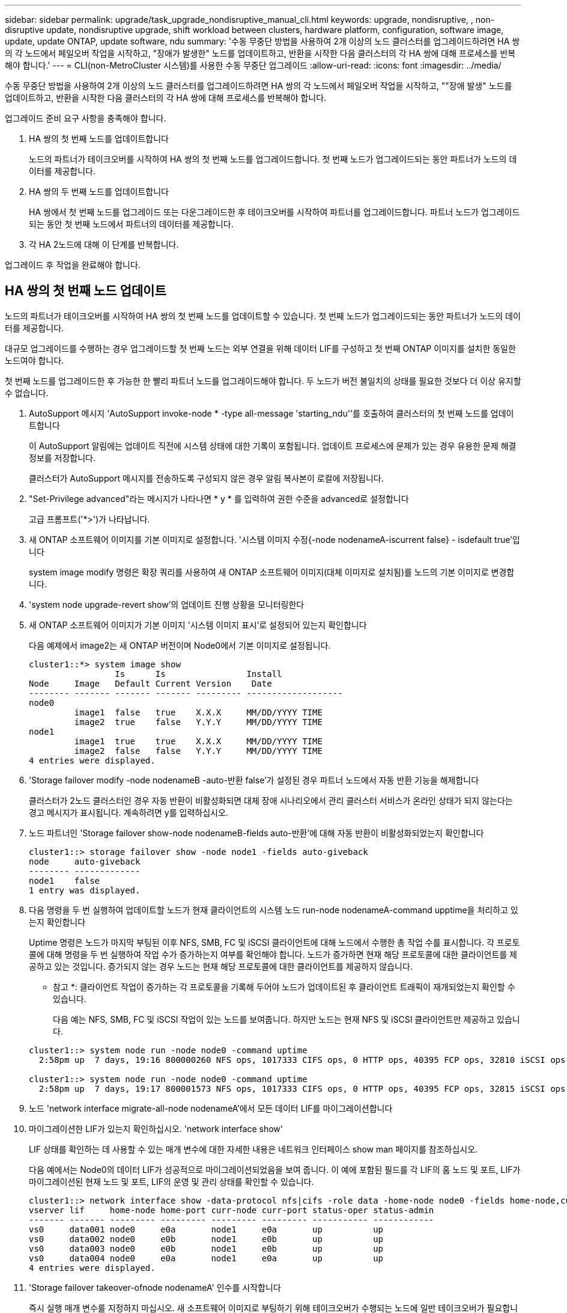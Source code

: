 ---
sidebar: sidebar 
permalink: upgrade/task_upgrade_nondisruptive_manual_cli.html 
keywords: upgrade, nondisruptive, , non-disruptive update, nondisruptive upgrade, shift workload between clusters, hardware platform, configuration, software image, update, update ONTAP, update software, ndu 
summary: '수동 무중단 방법을 사용하여 2개 이상의 노드 클러스터를 업그레이드하려면 HA 쌍의 각 노드에서 페일오버 작업을 시작하고, "장애가 발생한" 노드를 업데이트하고, 반환을 시작한 다음 클러스터의 각 HA 쌍에 대해 프로세스를 반복해야 합니다.' 
---
= CLI(non-MetroCluster 시스템)를 사용한 수동 무중단 업그레이드
:allow-uri-read: 
:icons: font
:imagesdir: ../media/


[role="lead"]
수동 무중단 방법을 사용하여 2개 이상의 노드 클러스터를 업그레이드하려면 HA 쌍의 각 노드에서 페일오버 작업을 시작하고, ""장애 발생" 노드를 업데이트하고, 반환을 시작한 다음 클러스터의 각 HA 쌍에 대해 프로세스를 반복해야 합니다.

업그레이드 준비 요구 사항을 충족해야 합니다.

. HA 쌍의 첫 번째 노드를 업데이트합니다
+
노드의 파트너가 테이크오버를 시작하여 HA 쌍의 첫 번째 노드를 업그레이드합니다. 첫 번째 노드가 업그레이드되는 동안 파트너가 노드의 데이터를 제공합니다.

. HA 쌍의 두 번째 노드를 업데이트합니다
+
HA 쌍에서 첫 번째 노드를 업그레이드 또는 다운그레이드한 후 테이크오버를 시작하여 파트너를 업그레이드합니다. 파트너 노드가 업그레이드되는 동안 첫 번째 노드에서 파트너의 데이터를 제공합니다.

. 각 HA 2노드에 대해 이 단계를 반복합니다.


업그레이드 후 작업을 완료해야 합니다.



== HA 쌍의 첫 번째 노드 업데이트

노드의 파트너가 테이크오버를 시작하여 HA 쌍의 첫 번째 노드를 업데이트할 수 있습니다. 첫 번째 노드가 업그레이드되는 동안 파트너가 노드의 데이터를 제공합니다.

대규모 업그레이드를 수행하는 경우 업그레이드할 첫 번째 노드는 외부 연결을 위해 데이터 LIF를 구성하고 첫 번째 ONTAP 이미지를 설치한 동일한 노드여야 합니다.

첫 번째 노드를 업그레이드한 후 가능한 한 빨리 파트너 노드를 업그레이드해야 합니다. 두 노드가 버전 불일치의 상태를 필요한 것보다 더 이상 유지할 수 없습니다.

. AutoSupport 메시지 'AutoSupport invoke-node * -type all-message 'starting_ndu''를 호출하여 클러스터의 첫 번째 노드를 업데이트합니다
+
이 AutoSupport 알림에는 업데이트 직전에 시스템 상태에 대한 기록이 포함됩니다. 업데이트 프로세스에 문제가 있는 경우 유용한 문제 해결 정보를 저장합니다.

+
클러스터가 AutoSupport 메시지를 전송하도록 구성되지 않은 경우 알림 복사본이 로컬에 저장됩니다.

. "Set-Privilege advanced"라는 메시지가 나타나면 * y * 를 입력하여 권한 수준을 advanced로 설정합니다
+
고급 프롬프트('*>')가 나타납니다.

. 새 ONTAP 소프트웨어 이미지를 기본 이미지로 설정합니다. '시스템 이미지 수정{-node nodenameA-iscurrent false} - isdefault true'입니다
+
system image modify 명령은 확장 쿼리를 사용하여 새 ONTAP 소프트웨어 이미지(대체 이미지로 설치됨)를 노드의 기본 이미지로 변경합니다.

. 'system node upgrade-revert show'의 업데이트 진행 상황을 모니터링한다
. 새 ONTAP 소프트웨어 이미지가 기본 이미지 '시스템 이미지 표시'로 설정되어 있는지 확인합니다
+
다음 예제에서 image2는 새 ONTAP 버전이며 Node0에서 기본 이미지로 설정됩니다.

+
[listing]
----
cluster1::*> system image show
                 Is      Is                Install
Node     Image   Default Current Version    Date
-------- ------- ------- ------- --------- -------------------
node0
         image1  false   true    X.X.X     MM/DD/YYYY TIME
         image2  true    false   Y.Y.Y     MM/DD/YYYY TIME
node1
         image1  true    true    X.X.X     MM/DD/YYYY TIME
         image2  false   false   Y.Y.Y     MM/DD/YYYY TIME
4 entries were displayed.
----
. 'Storage failover modify -node nodenameB -auto-반환 false'가 설정된 경우 파트너 노드에서 자동 반환 기능을 해제합니다
+
클러스터가 2노드 클러스터인 경우 자동 반환이 비활성화되면 대체 장애 시나리오에서 관리 클러스터 서비스가 온라인 상태가 되지 않는다는 경고 메시지가 표시됩니다. 계속하려면 y를 입력하십시오.

. 노드 파트너인 'Storage failover show-node nodenameB-fields auto-반환'에 대해 자동 반환이 비활성화되었는지 확인합니다
+
[listing]
----
cluster1::> storage failover show -node node1 -fields auto-giveback
node     auto-giveback
-------- -------------
node1    false
1 entry was displayed.
----
. 다음 명령을 두 번 실행하여 업데이트할 노드가 현재 클라이언트의 시스템 노드 run-node nodenameA-command upptime을 처리하고 있는지 확인합니다
+
Uptime 명령은 노드가 마지막 부팅된 이후 NFS, SMB, FC 및 iSCSI 클라이언트에 대해 노드에서 수행한 총 작업 수를 표시합니다. 각 프로토콜에 대해 명령을 두 번 실행하여 작업 수가 증가하는지 여부를 확인해야 합니다. 노드가 증가하면 현재 해당 프로토콜에 대한 클라이언트를 제공하고 있는 것입니다. 증가되지 않는 경우 노드는 현재 해당 프로토콜에 대한 클라이언트를 제공하지 않습니다.

+
* 참고 *: 클라이언트 작업이 증가하는 각 프로토콜을 기록해 두어야 노드가 업데이트된 후 클라이언트 트래픽이 재개되었는지 확인할 수 있습니다.

+
다음 예는 NFS, SMB, FC 및 iSCSI 작업이 있는 노드를 보여줍니다. 하지만 노드는 현재 NFS 및 iSCSI 클라이언트만 제공하고 있습니다.

+
[listing]
----
cluster1::> system node run -node node0 -command uptime
  2:58pm up  7 days, 19:16 800000260 NFS ops, 1017333 CIFS ops, 0 HTTP ops, 40395 FCP ops, 32810 iSCSI ops

cluster1::> system node run -node node0 -command uptime
  2:58pm up  7 days, 19:17 800001573 NFS ops, 1017333 CIFS ops, 0 HTTP ops, 40395 FCP ops, 32815 iSCSI ops
----
. 노드 'network interface migrate-all-node nodenameA'에서 모든 데이터 LIF를 마이그레이션합니다
. 마이그레이션한 LIF가 있는지 확인하십시오. 'network interface show'
+
LIF 상태를 확인하는 데 사용할 수 있는 매개 변수에 대한 자세한 내용은 네트워크 인터페이스 show man 페이지를 참조하십시오.

+
다음 예에서는 Node0의 데이터 LIF가 성공적으로 마이그레이션되었음을 보여 줍니다. 이 예에 포함된 필드를 각 LIF의 홈 노드 및 포트, LIF가 마이그레이션된 현재 노드 및 포트, LIF의 운영 및 관리 상태를 확인할 수 있습니다.

+
[listing]
----
cluster1::> network interface show -data-protocol nfs|cifs -role data -home-node node0 -fields home-node,curr-node,curr-port,home-port,status-admin,status-oper
vserver lif     home-node home-port curr-node curr-port status-oper status-admin
------- ------- --------- --------- --------- --------- ----------- ------------
vs0     data001 node0     e0a       node1     e0a       up          up
vs0     data002 node0     e0b       node1     e0b       up          up
vs0     data003 node0     e0b       node1     e0b       up          up
vs0     data004 node0     e0a       node1     e0a       up          up
4 entries were displayed.
----
. 'Storage failover takeover-ofnode nodenameA' 인수를 시작합니다
+
즉시 실행 매개 변수를 지정하지 마십시오. 새 소프트웨어 이미지로 부팅하기 위해 테이크오버가 수행되는 노드에 일반 테이크오버가 필요합니다. LIF를 노드에서 수동으로 마이그레이션하지 않은 경우 서비스 중단이 발생하지 않도록 LIF가 노드의 HA 파트너로 자동으로 마이그레이션됩니다.

+
첫 번째 노드가 반환 대기 상태로 부팅됩니다.

+
* 참고 *: AutoSupport가 활성화된 경우 노드가 클러스터 쿼럼을 벗어났음을 나타내는 AutoSupport 메시지가 전송됩니다. 이 알림을 무시하고 업데이트를 진행할 수 있습니다.

. 테이크오버가 성공했는지 확인: 스토리지 페일오버 표시
+
버전 불일치와 사서함 형식 문제를 나타내는 오류 메시지가 나타날 수 있습니다. 이는 예상되는 동작으로, 주요 무중단 업그레이드에서 일시적인 상태를 나타내며 유해하지 않습니다.

+
다음 예제는 Takeover가 성공했음을 보여줍니다. 노드 Node0이 반환 상태를 기다리고 있으며, 해당 파트너가 Takeover 상태에 있습니다.

+
[listing]
----
cluster1::> storage failover show
                              Takeover
Node           Partner        Possible State Description
-------------- -------------- -------- -------------------------------------
node0          node1          -        Waiting for giveback (HA mailboxes)
node1          node0          false    In takeover
2 entries were displayed.
----
. 다음 조건이 적용될 때까지 8분 이상 기다립니다.
+
** 클라이언트 다중 경로(배포된 경우)가 안정화됩니다.
** 클라이언트는 테이크오버 중에 발생하는 입출력 작업에서 일시 중지로부터 복구됩니다.
+
복구 시간은 클라이언트에 따라 다르며 클라이언트 애플리케이션의 특성에 따라 8분 이상 걸릴 수 있습니다.



. 애그리게이트를 첫 번째 노드인 'Storage failover 반환 – ofnode nodenameA'로 반환합니다
+
반환 프로그램이 루트 애그리게이트를 파트너 노드로 반환한 다음, 해당 노드에서 부팅을 완료한 후 루트가 아닌 애그리게이트와 자동으로 되돌리도록 설정된 LIF를 반환합니다. 새로 부팅된 노드는 Aggregate가 반환되는 즉시 각 Aggregate의 클라이언트에 데이터를 제공하기 시작합니다.

. 모든 애그리게이트가 반환되었는지 확인:'Storage failover show-반환
+
GiveStatus 필드에 반환할 애그리게이트가 없다고 표시되면 모든 애그리게이트가 반환된 것입니다. Giveback이 거부되면 명령은 반환 진행률을 표시하고 어떤 서브시스템이 Giveback을 거부하는지 표시합니다.

. 애그리게이트가 반환되지 않은 경우 다음 단계를 수행하십시오.
+
.. 거부권을 행사할 수 있는 대안을 검토하여 "받는 사람" 조건을 해결할지 또는 거부권을 무시할지 여부를 결정합니다.
+
link:../high-availability/index.html["고가용성 구성"]

.. 필요한 경우 오류 메시지에 설명된 "받는 사람" 조건을 해결하여 식별된 작업이 정상적으로 종료되도록 합니다.
.. 스토리지 페일오버 반환 명령을 다시 실행합니다.
+
만약 "to" 조건을 무시하기로 결정했다면 -override-vetoes 매개변수를 TRUE로 설정하십시오.



. 다음 조건이 적용될 때까지 8분 이상 기다립니다.
+
** 클라이언트 다중 경로(배포된 경우)가 안정화됩니다.
** 클라이언트는 반환 중에 발생하는 I/O 작업의 일시 중지로부터 복구됩니다.
+
복구 시간은 클라이언트에 따라 다르며 클라이언트 애플리케이션의 특성에 따라 8분 이상 걸릴 수 있습니다.



. 노드에 대한 업데이트가 성공적으로 완료되었는지 확인합니다.
+
.. 고급 특권인 다특권 고급으로 이동하세요
.. 'system node upgrade-revert show-node nodenameA' 노드에 대한 업데이트 상태가 완료되었는지 확인합니다
+
상태는 완료 로 표시되어야 합니다.

+
상태가 완전하지 않은 경우 기술 지원 부서에 문의하십시오.

.. admin 권한 수준으로 복귀:'et-Privilege admin'입니다


. 노드의 포트가 작동 중인지 확인합니다. 'network port show-node nodenameA'
+
상위 버전의 ONTAP 9로 업그레이드된 노드에서 이 명령을 실행해야 합니다.

+
다음 예는 노드의 모든 포트가 작동 중인 것을 보여줍니다.

+
[listing]
----
cluster1::> network port show -node node0
                                                             Speed (Mbps)
Node   Port      IPspace      Broadcast Domain Link   MTU    Admin/Oper
------ --------- ------------ ---------------- ----- ------- ------------
node0
       e0M       Default      -                up       1500  auto/100
       e0a       Default      -                up       1500  auto/1000
       e0b       Default      -                up       1500  auto/1000
       e1a       Cluster      Cluster          up       9000  auto/10000
       e1b       Cluster      Cluster          up       9000  auto/10000
5 entries were displayed.
----
. LIF를 노드 '네트워크 인터페이스 되돌리기 *'로 되돌립니다
+
이 명령을 실행하면 노드에서 마이그레이션된 LIF가 반환됩니다.

+
[listing]
----
cluster1::> network interface revert *
8 entries were acted on.
----
. 노드의 데이터 LIF가 노드로 성공적으로 되돌려지고 'network interface show' 상태인지 확인합니다
+
다음 예에서는 노드에서 호스팅하는 모든 데이터 LIF가 노드로 다시 되돌려지고 해당 운영 상태가 Up이면 다음을 수행합니다.

+
[listing]
----
cluster1::> network interface show
            Logical    Status     Network            Current       Current Is
Vserver     Interface  Admin/Oper Address/Mask       Node          Port    Home
----------- ---------- ---------- ------------------ ------------- ------- ----
vs0
            data001      up/up    192.0.2.120/24     node0         e0a     true
            data002      up/up    192.0.2.121/24     node0         e0b     true
            data003      up/up    192.0.2.122/24     node0         e0b     true
            data004      up/up    192.0.2.123/24     node0         e0a     true
4 entries were displayed.
----
. 이전에 이 노드가 클라이언트에 서비스를 제공하기로 결정한 경우 해당 노드가 이전에 서비스했던 각 프로토콜에 대해 'system node run-node nodenameA -command 가동 시간'을 제공하고 있는지 확인합니다
+
업데이트 중에 작업 수가 0으로 재설정됩니다.

+
다음 예에서는 업데이트된 노드가 NFS 및 iSCSI 클라이언트 서비스를 재개했음을 보여 줍니다.

+
[listing]
----
cluster1::> system node run -node node0 -command uptime
  3:15pm up  0 days, 0:16 129 NFS ops, 0 CIFS ops, 0 HTTP ops, 0 FCP ops, 2 iSCSI ops
----
. 이전에 'Storage failover modify -node nodenameB -auto-반환 true'를 비활성화한 경우 파트너 노드에서 자동 반환 기능을 다시 활성화합니다


노드의 HA 파트너를 최대한 빨리 업데이트해야 합니다. 어떤 이유로든 업데이트 프로세스를 일시 중단해야 하는 경우 HA 쌍의 두 노드에서 동일한 ONTAP 버전을 실행해야 합니다.



== HA 쌍에서 파트너 노드를 업데이트 중입니다

HA 쌍의 첫 번째 노드를 업데이트한 후 이를 테이크오버로 시작하여 파트너를 업데이트합니다. 파트너 노드가 업그레이드되는 동안 첫 번째 노드에서 파트너의 데이터를 제공합니다.

. "Set-Privilege advanced"라는 메시지가 나타나면 * y * 를 입력하여 권한 수준을 advanced로 설정합니다
+
고급 프롬프트('*>')가 나타납니다.

. 새 ONTAP 소프트웨어 이미지를 기본 이미지로 설정합니다. '시스템 이미지 수정{-node nodenameB-iscurrent false} - isdefault true'입니다
+
system image modify 명령은 확장 쿼리를 사용하여 새 ONTAP 소프트웨어 이미지(대체 이미지로 설치됨)를 노드의 기본 이미지로 변경합니다.

. 'system node upgrade-revert show'의 업데이트 진행 상황을 모니터링한다
. 새 ONTAP 소프트웨어 이미지가 기본 이미지 '시스템 이미지 표시'로 설정되어 있는지 확인합니다
+
다음 예에서 'image2'는 ONTAP의 새 버전이며 노드의 기본 이미지로 설정됩니다.

+
[listing]
----
cluster1::*> system image show
                 Is      Is                Install
Node     Image   Default Current Version    Date
-------- ------- ------- ------- --------- -------------------
node0
         image1  false   false   X.X.X     MM/DD/YYYY TIME
         image2  true    true    Y.Y.Y     MM/DD/YYYY TIME
node1
         image1  false   true    X.X.X     MM/DD/YYYY TIME
         image2  true    false   Y.Y.Y     MM/DD/YYYY TIME
4 entries were displayed.
----
. 'Storage failover modify -node nodenameA -auto-반환 false'가 설정된 경우 파트너 노드에서 자동 반환 기능을 해제합니다
+
클러스터가 2노드 클러스터인 경우 자동 반환이 비활성화되면 대체 장애 시나리오에서 관리 클러스터 서비스가 온라인 상태가 되지 않는다는 경고 메시지가 표시됩니다. 계속하려면 y를 입력하십시오.

. 파트너 노드 'storage failover show-node nodenameA-fields auto-반환'에 대해 자동 반환이 비활성화되었는지 확인합니다
+
[listing]
----
cluster1::> storage failover show -node node0 -fields auto-giveback
node     auto-giveback
-------- -------------
node0    false
1 entry was displayed.
----
. 다음 명령을 두 번 실행하여 업데이트할 노드가 현재 'system node run-node nodenameB -command upptime'을 제공하고 있는지 확인합니다
+
Uptime 명령은 노드가 마지막 부팅된 이후 NFS, SMB, FC 및 iSCSI 클라이언트에 대해 노드에서 수행한 총 작업 수를 표시합니다. 각 프로토콜에 대해 명령을 두 번 실행하여 작업 수가 증가하는지 여부를 확인해야 합니다. 노드가 증가하면 현재 해당 프로토콜에 대한 클라이언트를 제공하고 있는 것입니다. 증가되지 않는 경우 노드는 현재 해당 프로토콜에 대한 클라이언트를 제공하지 않습니다.

+
* 참고 *: 클라이언트 작업이 증가하는 각 프로토콜을 기록해 두어야 노드가 업데이트된 후 클라이언트 트래픽이 재개되었는지 확인할 수 있습니다.

+
다음 예는 NFS, SMB, FC 및 iSCSI 작업이 있는 노드를 보여줍니다. 하지만 노드는 현재 NFS 및 iSCSI 클라이언트만 제공하고 있습니다.

+
[listing]
----
cluster1::> system node run -node node1 -command uptime
  2:58pm up  7 days, 19:16 800000260 NFS ops, 1017333 CIFS ops, 0 HTTP ops, 40395 FCP ops, 32810 iSCSI ops

cluster1::> system node run -node node1 -command uptime
  2:58pm up  7 days, 19:17 800001573 NFS ops, 1017333 CIFS ops, 0 HTTP ops, 40395 FCP ops, 32815 iSCSI ops
----
. 노드 'network interface migrate-all-node nodenameB'에서 모든 데이터 LIF를 마이그레이션합니다
. 마이그레이션한 LIF의 상태를 'network interface show'로 확인하십시오
+
LIF 상태를 확인하는 데 사용할 수 있는 매개 변수에 대한 자세한 내용은 네트워크 인터페이스 show man 페이지를 참조하십시오.

+
다음 예에서는 node1의 데이터 LIF가 성공적으로 마이그레이션되었음을 보여 줍니다. 이 예에 포함된 필드를 각 LIF의 홈 노드 및 포트, LIF가 마이그레이션된 현재 노드 및 포트, LIF의 운영 및 관리 상태를 확인할 수 있습니다.

+
[listing]
----
cluster1::> network interface show -data-protocol nfs|cifs -role data -home-node node1 -fields home-node,curr-node,curr-port,home-port,status-admin,status-oper
vserver lif     home-node home-port curr-node curr-port status-oper status-admin
------- ------- --------- --------- --------- --------- ----------- ------------
vs0     data001 node1     e0a       node0     e0a       up          up
vs0     data002 node1     e0b       node0     e0b       up          up
vs0     data003 node1     e0b       node0     e0b       up          up
vs0     data004 node1     e0a       node0     e0a       up          up
4 entries were displayed.
----
. 'Storage failover takeover -ofnode nodenameB -option allow-version-mismatch'라는 인수를 시작합니다
+
즉시 실행 매개 변수를 지정하지 마십시오. 새 소프트웨어 이미지로 부팅하기 위해 테이크오버가 수행되는 노드에 일반 테이크오버가 필요합니다. LIF를 노드에서 수동으로 마이그레이션하지 않은 경우 서비스 중단이 발생하지 않도록 LIF가 노드의 HA 파트너로 자동으로 마이그레이션됩니다.

+
페일오버된 노드가 반환 대기 상태로 부팅됩니다.

+
* 참고 *: AutoSupport가 활성화된 경우 노드가 클러스터 쿼럼을 벗어났음을 나타내는 AutoSupport 메시지가 전송됩니다. 이 알림을 무시하고 업데이트를 진행할 수 있습니다.

. 테이크오버가 성공했는지 확인: 스토리지 페일오버 표시
+
다음 예제는 Takeover가 성공했음을 보여줍니다. 노드 1이 반환 대기 상태이며 해당 파트너가 Takeover 상태에 있습니다.

+
[listing]
----
cluster1::> storage failover show
                              Takeover
Node           Partner        Possible State Description
-------------- -------------- -------- -------------------------------------
node0          node1          -        In takeover
node1          node0          false    Waiting for giveback (HA mailboxes)
2 entries were displayed.
----
. 다음 조건이 적용될 때까지 8분 이상 기다립니다.
+
** 클라이언트 다중 경로(배포된 경우)가 안정화됩니다.
** 테이크오버가 수행되는 동안 입출력이 일시 중지되어 클라이언트가 복구됩니다.
+
복구 시간은 클라이언트에 따라 다르며 클라이언트 애플리케이션의 특성에 따라 8분 이상 걸릴 수 있습니다.



. 애그리게이트를 파트너 노드 'Storage Failover 반환 - ofnode nodenameB'로 반환합니다
+
반환 작업은 먼저 루트 애그리게이트를 파트너 노드로 반환한 다음, 해당 노드의 부팅을 완료한 후 루트가 아닌 애그리게이트와 자동으로 되돌리도록 설정된 LIF를 반환합니다. 새로 부팅된 노드는 Aggregate가 반환되는 즉시 각 Aggregate의 클라이언트에 데이터를 제공하기 시작합니다.

. 모든 애그리게이트가 반환되었는지 확인:'Storage failover show-반환
+
GiveStatus 필드에 반환할 애그리게이트가 없는 경우 모든 애그리게이트가 반환됩니다. Giveback이 거부되면 명령은 반환 진행률을 표시하고 어떤 서브시스템이 반환 작업을 거부하는지 표시합니다.

. 애그리게이트가 반환되지 않는 경우 다음 단계를 수행하십시오.
+
.. 거부권을 행사할 수 있는 대안을 검토하여 "받는 사람" 조건을 해결할지 또는 거부권을 무시할지 여부를 결정합니다.
+
link:https://docs.netapp.com/us-en/ontap/high-availability/index.html["고가용성 구성"]

.. 필요한 경우 오류 메시지에 설명된 "받는 사람" 조건을 해결하여 식별된 작업이 정상적으로 종료되도록 합니다.
.. 스토리지 페일오버 반환 명령을 다시 실행합니다.
+
만약 "to" 조건을 무시하기로 결정했다면 -override-vetoes 매개변수를 TRUE로 설정하십시오.



. 다음 조건이 적용될 때까지 8분 이상 기다립니다.
+
** 클라이언트 다중 경로(배포된 경우)가 안정화됩니다.
** 클라이언트는 반환 중에 발생하는 I/O 작업의 일시 중지로부터 복구됩니다.
+
복구 시간은 클라이언트에 따라 다르며 클라이언트 애플리케이션의 특성에 따라 8분 이상 걸릴 수 있습니다.



. 노드에 대한 업데이트가 성공적으로 완료되었는지 확인합니다.
+
.. 고급 특권인 다특권 고급으로 이동하세요
.. 'system node upgrade-revert show-node nodenameB' 노드에 대한 업데이트 상태가 완료되었는지 확인합니다
+
상태는 완료 로 표시되어야 합니다.

+
상태가 완전하지 않은 경우 노드에서 system node upgrade-revert upgrade 명령을 실행합니다. 명령을 실행해도 업데이트가 완료되지 않으면 기술 지원 팀에 문의하십시오.

.. admin 권한 수준으로 복귀:'et-Privilege admin'입니다


. 노드의 포트가 작동 중인지 확인합니다. 'network port show-node nodenameB'
+
ONTAP 9.4로 업그레이드된 노드에서 이 명령을 실행해야 합니다.

+
다음 예제는 노드의 모든 데이터 포트가 작동 중인 것을 보여줍니다.

+
[listing]
----
cluster1::> network port show -node node1
                                                             Speed (Mbps)
Node   Port      IPspace      Broadcast Domain Link   MTU    Admin/Oper
------ --------- ------------ ---------------- ----- ------- ------------
node1
       e0M       Default      -                up       1500  auto/100
       e0a       Default      -                up       1500  auto/1000
       e0b       Default      -                up       1500  auto/1000
       e1a       Cluster      Cluster          up       9000  auto/10000
       e1b       Cluster      Cluster          up       9000  auto/10000
5 entries were displayed.
----
. LIF를 노드 '네트워크 인터페이스 되돌리기 *'로 되돌립니다
+
이 명령을 실행하면 노드에서 마이그레이션된 LIF가 반환됩니다.

+
[listing]
----
cluster1::> network interface revert *
8 entries were acted on.
----
. 노드의 데이터 LIF가 노드로 성공적으로 되돌려지고 'network interface show' 상태인지 확인합니다
+
다음 예에서는 노드에서 호스팅하는 모든 데이터 LIF가 노드로 다시 되돌려지고 해당 운영 상태가 Up이면 다음을 수행합니다.

+
[listing]
----
cluster1::> network interface show
            Logical    Status     Network            Current       Current Is
Vserver     Interface  Admin/Oper Address/Mask       Node          Port    Home
----------- ---------- ---------- ------------------ ------------- ------- ----
vs0
            data001      up/up    192.0.2.120/24     node1         e0a     true
            data002      up/up    192.0.2.121/24     node1         e0b     true
            data003      up/up    192.0.2.122/24     node1         e0b     true
            data004      up/up    192.0.2.123/24     node1         e0a     true
4 entries were displayed.
----
. 이전에 이 노드가 클라이언트에 서비스를 제공하기로 결정한 경우 해당 노드가 이전에 서비스했던 각 프로토콜에 대해 'system node run-node nodenameB -command 가동 시간'을 제공하고 있는지 확인합니다
+
업데이트 중에 작업 수가 0으로 재설정됩니다.

+
다음 예에서는 업데이트된 노드가 NFS 및 iSCSI 클라이언트 서비스를 재개했음을 보여 줍니다.

+
[listing]
----
cluster1::> system node run -node node1 -command uptime
  3:15pm up  0 days, 0:16 129 NFS ops, 0 CIFS ops, 0 HTTP ops, 0 FCP ops, 2 iSCSI ops
----
. 이 노드가 업데이트할 클러스터의 마지막 노드인 경우 AutoSupport 알림을 트리거합니다. 'AutoSupport invoke-node * -type all-message "finishing_ndu
+
이 AutoSupport 알림에는 업데이트 직전에 시스템 상태에 대한 기록이 포함됩니다. 업데이트 프로세스에 문제가 있는 경우 유용한 문제 해결 정보를 저장합니다.

+
클러스터가 AutoSupport 메시지를 전송하도록 구성되지 않은 경우 알림 복사본이 로컬에 저장됩니다.

. 새 ONTAP 소프트웨어가 HA 쌍의 두 노드에서 실행되고 있는지 확인합니다. 'system node image show'
+
다음 예제에서 image2는 ONTAP의 업데이트된 버전이며 두 노드의 기본 버전입니다.

+
[listing]
----
cluster1::*> system node image show
                 Is      Is                Install
Node     Image   Default Current Version    Date
-------- ------- ------- ------- --------- -------------------
node0
         image1  false   false   X.X.X     MM/DD/YYYY TIME
         image2  true    true    Y.Y.Y     MM/DD/YYYY TIME
node1
         image1  false   false   X.X.X     MM/DD/YYYY TIME
         image2  true    true    Y.Y.Y     MM/DD/YYYY TIME
4 entries were displayed.
----
. 이전에 'Storage failover modify -node nodenameA -auto-반환 true'를 비활성화한 경우 파트너 노드에서 자동 반환 기능을 다시 활성화합니다
. 클러스터 show 및 클러스터 링 show(고급 권한 수준) 명령을 사용하여 클러스터가 쿼럼에 있고 서비스가 실행 중인지 확인합니다.
+
추가 HA 쌍을 업그레이드하기 전에 이 단계를 수행해야 합니다.

. admin 권한 수준으로 복귀:'et-Privilege admin'입니다


추가 HA 쌍을 업그레이드합니다.
